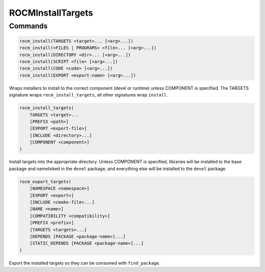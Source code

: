 .. meta::
  :description: ROCm CMake
  :keywords: ROCm, Cmake, library, api, AMD

.. _rocminstalltargets:

****************************************************
ROCMInstallTargets
****************************************************

Commands
--------

.. cmake:command:: rocm_install

.. code-block:: cmake

    rocm_install(TARGETS <target>... [<arg>...])
    rocm_install(<FILES | PROGRAMS> <file>... [<arg>...])
    rocm_install(DIRECTORY <dir>... [<arg>...])
    rocm_install(SCRIPT <file> [<arg>...])
    rocm_install(CODE <code> [<arg>...])
    rocm_install(EXPORT <export-name> [<arg>...])

Wraps installers to install to the correct component (devel or runtime) unless COMPONENT is specified. The TARGETS signature wraps ``rocm_install_targets``, all other signatures wrap ``install``.

.. cmake:command:: rocm_install_targets

.. code-block:: cmake

    rocm_install_targets(
        TARGETS <target>...
        [PREFIX <path>]
        [EXPORT <export-file>]
        [INCLUDE <directory>...]
        [COMPONENT <component>]
    )

Install targets into the appropriate directory. Unless COMPONENT is specified, libraries will be installed to the base package and namelinked in the ``devel`` package, and everything else will be installed to the ``devel`` package.

.. cmake:command:: rocm_export_targets

.. code-block:: cmake

    rocm_export_targets(
        [NAMESPACE <namespace>]
        [EXPORT <export>]
        [INCLUDE <cmake-file>...]
        [NAME <name>]
        [COMPATIBILITY <compatibility>]
        [PREFIX <prefix>]
        [TARGETS <targets>...]
        [DEPENDS [PACKAGE <package-name>]...]
        [STATIC_DEPENDS [PACKAGE <package-name>]...]
    )

Export the installed targets so they can be consumed with ``find_package``.
